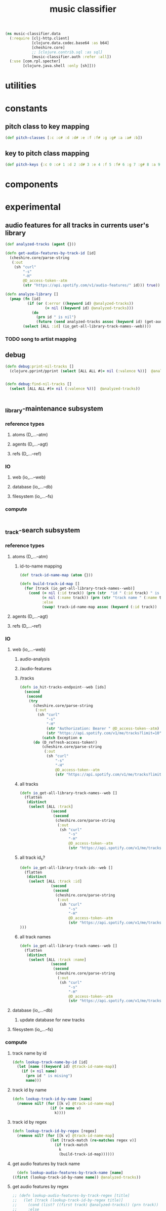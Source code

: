 # -*- mode:org -*-
#+TITLE: music classifier
#+STARTUP: indent
#+OPTIONS: toc:nil

#+BEGIN_SRC clojure :tangle data.clj
  (ns music-classifier.data
    (:require [clj-http.client]
              [clojure.data.codec.base64 :as b64]
              [cheshire.core]
              ;; [clojure.contrib.sql :as sql]
              [music-classifier.auth :refer :all])
    (:use [com.rpl.specter]
          [clojure.java.shell :only [sh]]))
#+END_SRC
* utilities
* constants
** pitch class to key mapping
 #+BEGIN_SRC clojure :tangle data.clj
 (def pitch-classes [:c :c# :d :d# :e :f :f# :g :g# :a :a# :b])
 #+END_SRC
** key to pitch class mapping
 #+BEGIN_SRC clojure :tangle data.clj
 (def pitch-keys {:c 0 :c# 1 :d 2 :d# 3 :e 4 :f 5 :f# 6 :g 7 :g# 8 :a 9 :a# 10 :b 11})
 #+END_SRC
* components
* experimental
** audio features for all tracks in currents user's library
#+BEGIN_SRC clojure 
  (def analyzed-tracks (agent {}))

  (defn get-audio-features-by-track-id [id]
    (cheshire.core/parse-string
     (:out
      (sh "curl"
          "-s"
          "-H"
          @D_access-token--atm
          (str "https://api.spotify.com/v1/audio-features/" id))) true))

  (defn analyze-library []
    (pmap (fn [id]
            (if (or (:error ((keyword id) @analyzed-tracks))
                    (= nil ((keyword id) @analyzed-tracks)))
              (do
                (prn id " is nil")
                (future (send analyzed-tracks assoc (keyword id) (get-audio-features-by-track-id id))))))
          (select [ALL :id] (io_get-all-library-track-names--web))))

#+END_SRC
*** TODO song to artist mapping
** debug
#+BEGIN_SRC clojure 
   (defn debug:print-nil-tracks []
     (clojure.pprint/pprint (select [ALL ALL #(= nil (:valence %))]  @analyzed-tracks)))


   (defn debug:find-nil-tracks []
     (select [ALL ALL #(= nil (:valence %))]  @analyzed-tracks))


#+END_SRC

** _library-maintenance subsystem
*** reference types
**** atoms (D_...--atm)
**** agents (D_...--agt)
**** refs (D_...--ref)
*** IO
**** web (io_...--web)
**** database (io_...--db)
**** filesystem (io_...--fs)
*** compute
#+BEGIN_SRC clojure
    
#+END_SRC    
** _track-search subsystem
*** reference types
**** atoms (D_...--atm)
***** id-to-name mapping
    #+BEGIN_SRC clojure 
      (def track-id-name-map (atom {}))

      (defn build-track-id-map []
        (for [track (io_get-all-library-track-names--web)]
          (cond (= nil (:id track)) (prn (str  "id " (:id track) " is missing" ))
                (= nil (:name track)) (prn (str "track name " (:name track) " is missing"))
                :else
                (swap! track-id-name-map assoc (keyword (:id track))  (:name track)))))

    #+END_SRC

**** agents (D_...--agt)
**** refs (D_...--ref)
*** IO
**** web (io_...--web)
***** audio-analysis
***** /audio-features
***** /tracks
      #+BEGIN_SRC clojure :tangle data.clj
        (defn io_hit-tracks-endpoint--web [ids]
          (second
           (second
            (try 
              (cheshire.core/parse-string
               (:out
                (sh "curl"
                    "-s"
                    "-H"
                    (str "Authorization: Bearer " @D_access-token--atm)
                    (str "https://api.spotify.com/v1/me/tracks?limit=10"))) true)
                  (catch Exception e
              (do (D_refresh-access-token!)
                  (cheshire.core/parse-string
                   (:out
                    (sh "curl"
                        "-s"
                        "-H"
                        @D_access-token--atm
                        (str "https://api.spotify.com/v1/me/tracks?limit=10"))) true)))))))
      #+END_SRC
***** all tracks
 #+BEGIN_SRC clojure :tangle data.clj
   (defn io_get-all-library-track-names--web []
     (flatten
      (distinct
       (select [ALL :track]
                 (second
                  (second
                   (cheshire.core/parse-string
                    (:out
                     (sh "curl"
                         "-s"
                         "-H"
                         @D_access-token--atm
                         (str "https://api.spotify.com/v1/me/tracks?limit=10"))) true)))))))
 #+END_SRC
***** all track id_s?
 #+BEGIN_SRC clojure :tangle data.clj
   (defn io_get-all-library-track-ids--web []
     (flatten
      (distinct
       (select [ALL :track :id]
                 (second
                  (second
                   (cheshire.core/parse-string
                    (:out
                     (sh "curl"
                         "-s"
                         "-H"
                         @D_access-token--atm
                         (str "https://api.spotify.com/v1/me/tracks?limit=50"))) true))))
   )))
 #+END_SRC
***** all track names
 #+BEGIN_SRC clojure :tangle data.clj
   (defn io_get-all-library-track-names--web []
     (flatten
      (distinct
       (select [ALL :track :name]
                 (second
                  (second
                   (cheshire.core/parse-string
                    (:out
                     (sh "curl"
                         "-s"
                         "-H"
                         @D_access-token--atm
                         (str "https://api.spotify.com/v1/me/tracks?limit=50"))) true)))))))
 #+END_SRC
**** database (io_...--db)
***** update database for new tracks
**** filesystem (io_...--fs)
*** compute
**** track name by id
 #+BEGIN_SRC clojure 
    (defn lookup-track-name-by-id [id]
      (let [name ((keyword id) @track-id-name-map)]
        (if (= nil name)
          (prn id " is mising")
          name)))
 #+END_SRC
**** track id by name
 #+BEGIN_SRC clojure 
    (defn lookup-track-id-by-name [name]
      (remove nil? (for [[k v] @track-id-name-map]
                     (if (= name v)
                       k))))
 #+END_SRC
**** track id by regex
 #+BEGIN_SRC clojure 
   (defn lookup-track-id-by-regex [regex]
     (remove nil? (for [[k v] @track-id-name-map]
                    (let [track-match (re-matches regex v)]
                      (if track-match
                        k
                        (build-track-id-map))))))
 #+END_SRC
**** get audio features by track name
    #+BEGIN_SRC clojure 
        (defn lookup-audio-features-by-track-name [name]
      ((first (lookup-track-id-by-name name)) @analyzed-tracks))

    #+END_SRC
**** get audio features by regex
#+BEGIN_SRC clojure 
  ;; (defn lookup-audio-features-by-track-regex [title]
  ;;   (let [track (lookup-track-id-by-regex title)]
  ;;     (cond (list? ((first track) @analyzed-tracks)) (prn track))
  ;;     :else
  ;;         ((first track) @analyzed-tracks)
  ;;     ))


      (defn lookup-audio-features-by-track-regex [title]
        ((first (lookup-track-id-by-regex title)) @analyzed-tracks))
#+END_SRC
**** track by feature and value
#+BEGIN_SRC 
   (defn lookup-track-by-feature [feature comparison value]
     (remove nil? (for [[k v] @analyzed-tracks]
                    (if (comparison (first (select [(keyword feature)] v)) value)
                      (:id v)))))

#+END_SRC
**** track by valence 
#+BEGIN_SRC clojure 
   (defn lookup-track-by-valence [comparison valence]
     (remove nil? (for [[k v] @analyzed-tracks]
                    (if (comparison (first (select [:valence] v)) valence)
                      (:id v)
                      (prn k)
                      ))))

#+END_SRC
**** track by loudness
#+BEGIN_SRC clojure 
   (defn lookup-track-by-loudness [comparison loudness]
     (remove nil? (for [[k v] @analyzed-tracks]
                    (if (comparison (first (select [:loudness] v)) loudness)
                      (:id v)))))

#+END_SRC
**** track by musical key
#+BEGIN_SRC clojure 
   (defn lookup-track-by-key [comparison key]
     (remove nil? (for [[k v] @analyzed-tracks]
                    (if (comparison (first (select [:key] v)) key)
                      (:id v)))))

#+END_SRC
**** track by duration
#+BEGIN_SRC clojure 
   (defn lookup-track-by-duration [comparison duration]
     (remove nil? (for [[k v] @analyzed-tracks]
                    (if (comparison (first (select [:duration] v)) duration)
                      (:id v)))))

#+END_SRC
**** track by instrumentalness
#+BEGIN_SRC clojure 
   (defn lookup-track-by-instrumentalness [comparison instrumentalness]
     (remove nil? (for [[k v] @analyzed-tracks]
                    (if (comparison (first (select [:instrumentalness] v)) instrumentalness)
                      (:id v)))))

#+END_SRC
**** track by major or minor mode
#+BEGIN_SRC clojure 
   (defn lookup-track-by-mode [comparison mode]
     (remove nil? (for [[k v] @analyzed-tracks]
                    (if (comparison (first (select [:mode] v)) mode)
                      (:id v)))))

#+END_SRC
**** track by energy
#+BEGIN_SRC clojure 
   (defn lookup-track-by-energy [comparison energy]
     (remove nil? (for [[k v] @analyzed-tracks]
                    (if (comparison (first (select [:energy] v)) energy)
                      (:id v)))))

#+END_SRC
**** track by speechiness
#+BEGIN_SRC clojure 
   (defn lookup-track-by-speechiness [comparison speechiness]
     (remove nil? (for [[k v] @analyzed-tracks]
                    (if (comparison (first (select [:speechiness] v)) speechiness)
                      (:id v)))))

#+END_SRC
**** track by time signature
#+BEGIN_SRC clojure 
   (defn lookup-track-by-time_signature [comparison time_signature]
     (remove nil? (for [[k v] @analyzed-tracks]
                    (if (comparison (first (select [:time_signature] v)) time_signature)
                      (:id v)))))

#+END_SRC
**** track by liveness
#+BEGIN_SRC clojure 
   (defn lookup-track-by-liveness [comparison liveness]
     (remove nil? (for [[k v] @analyzed-tracks]
                    (if (comparison (first (select [:liveness] v)) liveness)
                      (:id v)))))

#+END_SRC
**** track by danceability
#+BEGIN_SRC clojure 
   (defn lookup-track-by-danceability [comparison danceability]
     (remove nil? (for [[k v] @analyzed-tracks]
                    (if (comparison (first (select [:danceability] v)) danceability)
                      (:id v)))))

#+END_SRC
**** track by tempo
#+BEGIN_SRC clojure 
   (defn lookup-track-by-tempo [comparison tempo]
     (remove nil? (for [[k v] @analyzed-tracks]
                    (if (comparison (first (select [:tempo] v)) tempo)
                      (:id v)))))

#+END_SRC
**** track by acousticness
 #+BEGIN_SRC clojure
   (defn lookup-track-by-acousticness [comparison acousticness]
     (remove nil? (for [[k v] @analyzed-tracks]
                   (if (comparison (first (select [:acousticness] v)) acousticness)
                     (:id v)))))




 #+END_SRC

 
** _playlist-extraction
*** reference types
**** atoms
#+BEGIN_SRC clojure :tangle data.clj
(def atm--library (atom {}))
#+END_SRC
**** agents 
**** refs
*** IO
**** web (io_...--web)
***** extract offset
#+BEGIN_SRC clojure clojure :tangle data.clj
  (defn io-web--build-track-id- [url]
    (let [current-offset
          (try
            (cheshire.core/parse-string (:body (clj-http.client/get url {:headers {"Authorization" (str "Bearer " @D_access-token--atm)}})) true)
            (catch Exception e
              (do
                (D_refresh-access-token!)
                (cheshire.core/parse-string (:body (clj-http.client/get url {:headers {"Authorization" (str "Bearer " @D_access-token--atm)}})) true))))]
      (if (nil? (:next current-offset))
        url
        (flatten (conj [url] (io-web--build-track-id- (:next current-offset)))))))
#+END_SRC
***** get all track-ids
#+BEGIN_SRC clojure :tangle data.clj
  (defn io-web--get-all-track-ids []
    (flatten (for [offset-url
                   (io-web--build-track-id- "https://api.spotify.com/v1/me/tracks?offset=0&limit=50")]
               (for [track-data
                     (try
                       (:items (cheshire.core/parse-string (:body (clj-http.client/get offset-url  {:headers {"Authorization" (str "Bearer " @D_access-token--atm)}})) true))
                       (catch Exception e (do
                                            (D_refresh-access-token!)
                                            (:items (cheshire.core/parse-string (:body (clj-http.client/get offset-url  {:headers {"Authorization" (str "Bearer " @D_access-token--atm)}})) true)))))]
                 (:id (:track track-data))))))
#+END_SRC
***** build audio features database
#+BEGIN_SRC clojure 
  (for [id ["2qN4b7r3dpe8gLJfpKZGdk" "1MXPdYCJiVqTtMu32zFzvP"]] ;; should call get-all-track-ids
                          (swap! atm--library assoc (keyword id)
                                 (into {}
                                       [{:track-info (try
                                          (cheshire.core/parse-string (:body (clj-http.client/get (str "https://api.spotify.com/v1/tracks/" id) {:headers {"Authorization" (str "Bearer " @D_access-token--atm)}})) true)
                                          (catch Exception e (do
                                                               (D_refresh-access-token!)
                                                               (cheshire.core/parse-string (:body (clj-http.client/get (str "https://api.spotify.com/v1/tracks/" id)  {:headers {"Authorization" (str "Bearer " @D_access-token--atm)}})) true))))} 
                                        {:audio-features (try
                                           (cheshire.core/parse-string (:body (clj-http.client/get (str "https://api.spotify.com/v1/audio-features/" id) {:headers {"Authorization" (str "Bearer " @D_access-token--atm)}})) true)
                                           (catch Exception e (do
                                                                (D_refresh-access-token!)
                                                                (cheshire.core/parse-string (:body (clj-http.client/get (str "https://api.spotify.com/v1/audio-features/" id)  {:headers {"Authorization" (str "Bearer " @D_access-token--atm)}})) true))))}]
                                                                      )
                            )

                          )



            (defn assoc-append [m k v]
              (if (contains? m k)
                (assoc m k (into {} [(k m)
                                     v]))
                (assoc m k v)))


  (for [batch (partition 3 (io-web--get-all-track-ids))]
    (future
      (for [id batch] ;; should call get-all-track-ids
        (if (not (contains? @atm--library id))
          (swap! atm--library assoc-append (keyword id)
                 (into {}
                       [{:track-info (try
                                       (cheshire.core/parse-string (:body (clj-http.client/get (str "https://api.spotify.com/v1/tracks/" id) {:headers {"Authorization" (str "Bearer " @D_access-token--atm)}})) true)
                                       (catch Exception e (prn id " has not track-info")))} 
                        {:audio-features (try
                                           (cheshire.core/parse-string (:body (clj-http.client/get (str "https://api.spotify.com/v1/audio-features/" id) {:headers {"Authorization" (str "Bearer " @D_access-token--atm)}})) true)
                                           (catch Exception e
                                             (prn id " has-no audio features")))}]
                       )
                 )                               
          (prn "skipped id:" id)
          )


        ))

            )


  (future (doall (for [batch (partition 4 (io-web--get-all-track-ids))]
                   (doall
                    (for [id batch] ;; should call get-all-track-ids
                      (doall (if (not (contains? @atm--library (keyword id)))
                               (swap! atm--library assoc-append (keyword id)
                                      (into {}
                                            [{:track-info (try
                                                            (cheshire.core/parse-string (:body (clj-http.client/get (str "https://api.spotify.com/v1/tracks/" id) {:headers {"Authorization" (str "Bearer " @D_access-token--atm)}})) true)
                                                            (catch Exception e (prn id " has not track-info")))} 
                                             {:audio-features (try
                                                                (cheshire.core/parse-string (:body (clj-http.client/get (str "https://api.spotify.com/v1/audio-features/" id) {:headers {"Authorization" (str "Bearer " @D_access-token--atm)}})) true)
                                                                (catch Exception e
                                                                  (prn id " has-no audio features")))}]
                                            )
                                      )                               
                               (prn "skipped id:" id))))) )))













#+END_SRC
***** get tracks
#+BEGIN_SRC clojure :tangle data.clj

#+END_SRC
**** database (io_...--db)
**** filesystem (io_...--fs)
*** compute
**** songs by key example
#+BEGIN_SRC clojure
    (defn songs-by-key [key mode]
                        (remove empty? (for [track yee]
                                       (select [ALL  #(and (= mode (:mode (:audio-features %)))
                                                           (= key (:key (:audio-features %)))
                                                                          )] track)
                                       ))
                        )
#+END_SRC    



